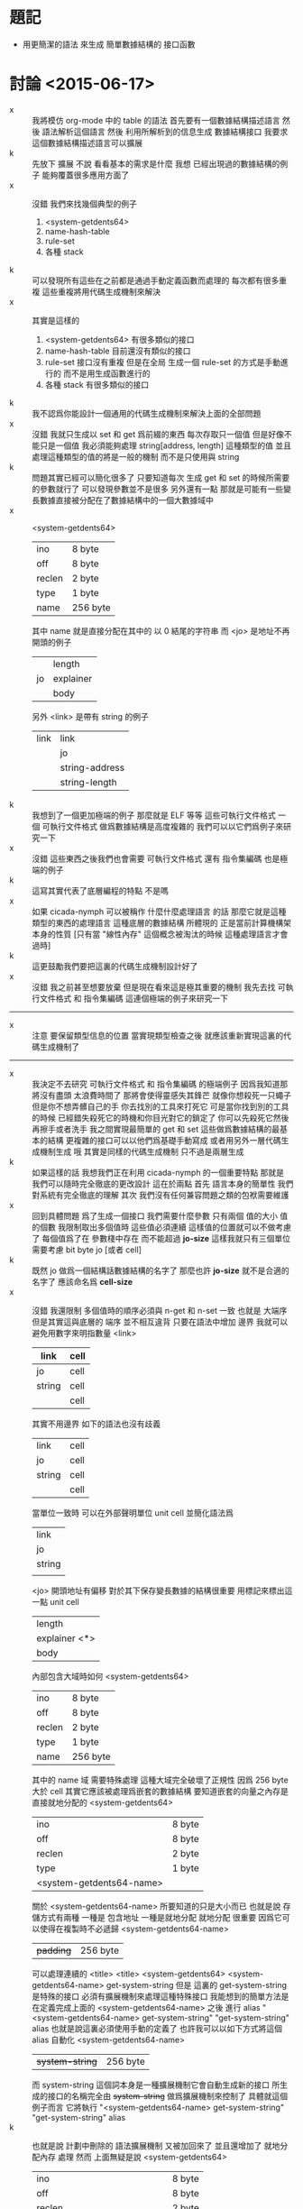 * 題記
  - 用更簡潔的語法
    來生成 簡單數據結構的 接口函數

* 討論 <2015-06-17>
  - x ::
       我將模仿 org-mode 中的 table 的語法
       首先要有一個數據結構描述語言
       然後 語法解析這個語言
       然後 利用所解析到的信息生成 數據結構接口
       我要求這個數據結構描述語言可以擴展
  - k ::
       先放下 擴展 不說
       看看基本的需求是什麼
       我想
       已經出現過的數據結構的例子 能夠覆蓋很多應用方面了
  - x ::
       沒錯
       我們來找幾個典型的例子
    1. <system-getdents64>
    2. name-hash-table
    3. rule-set
    4. 各種 stack
  - k ::
       可以發現所有這些在之前都是通過手動定義函數而處理的
       每次都有很多重複
       這些重複將用代碼生成機制來解決
  - x ::
       其實是這樣的
    1. <system-getdents64>
       有很多類似的接口
    2. name-hash-table
       目前還沒有類似的接口
    3. rule-set
       接口沒有重複
       但是在全局 生成一個 rule-set 的方式是手動進行的
       而不是用生成函數進行的
    4. 各種 stack
       有很多類似的接口
  - k ::
       我不認爲你能設計一個通用的代碼生成機制來解決上面的全部問題
  - x ::
       沒錯
       我就只生成以 set 和 get 爲前綴的東西
       每次存取只一個值
       但是好像不能只是一個值
       我必須能夠處理 string[address, length] 這種類型的值
       並且處理這種類型的值的將是一般的機制
       而不是只使用與 string
  - k ::
       問題其實已經可以簡化很多了
       只要知道每次 生成 get 和 set 的時候所需要的參數就行了
       可以發現參數並不是很多
       另外還有一點
       那就是可能有一些變長數據直接被分配在了數據結構中的一個大數據域中
  - x ::
       <system-getdents64>
       | ino    | 8 byte   |
       | off    | 8 byte   |
       | reclen | 2 byte   |
       | type   | 1 byte   |
       | name   | 256 byte |
       其中 name 就是直接分配在其中的 以 0 結尾的字符串
       而 <jo> 是地址不再開頭的例子
       |    | length    |
       | jo | explainer |
       |    | body      |
       另外 <link> 是帶有 string 的例子
       | link | link           |
       |      | jo             |
       |      | string-address |
       |      | string-length  |
  - k ::
       我想到了一個更加極端的例子
       那麼就是 ELF 等等 這些可執行文件格式
       一個 可執行文件格式 做爲數據結構是高度複雜的
       我們可以以它們爲例子來研究一下
  - x ::
       沒錯
       這些東西之後我們也會需要
       可執行文件格式
       還有 指令集編碼 也是極端的例子
  - k ::
       這寫其實代表了底層編程的特點
       不是嗎
  - x ::
       如果 cicada-nymph 可以被稱作 什麼什麼處理語言 的話
       那麼它就是這種類型的東西的處理語言
       這種底層的數據結構 所體現的 正是當前計算機構架本身的性質
       [只有當 "線性內存" 這個概念被淘汰的時候 這種處理語言才會過時]
  - k ::
       這更鼓勵我們要把這裏的代碼生成機制設計好了
  - x ::
       沒錯
       我之前甚至想要放棄
       但是現在看來這是極其重要的機制
       我先去找
       可執行文件格式 和 指令集編碼
       這連個極端的例子來研究一下
  -----------------------------------
  - x ::
       注意
       要保留類型信息的位置
       當實現類型檢查之後
       就應該重新實現這裏的代碼生成機制了
  -----------------------------------
  - x ::
       我決定不去研究 可執行文件格式 和 指令集編碼 的極端例子
       因爲我知道那將沒有盡頭
       太浪費時間了
       那將會使得靈感失其鋒芒
       就像你想殺死一只蠅子
       但是你不想弄髒自己的手
       你去找別的工具來打死它
       可是當你找到別的工具的時候
       已經錯失殺死它的時機和你目光對它的鎖定了
       你可以先殺死它然後再擦手或者洗手
       我之間實現最簡單的 get 和 set
       這些做爲數據結構的最基本的結構
       更複雜的接口可以以他們爲基礎手動寫成
       或者用另外一層代碼生成機制生成
       哦
       其實是同樣的代碼生成機制
       只不過是兩層生成
  - k ::
       如果這樣的話
       我想我們正在利用 cicada-nymph 的一個重要特點
       那就是
       我們可以隨時完全徹底的更改設計
       這在於兩點
       首先
       語言本身的簡單性 我們對系統有完全徹底的理解
       其次
       我們沒有任何兼容問題之類的包袱需要維護
  - x ::
       回到具體問題
       爲了生成一個接口 我們需要什麼參數
       只有兩個
       值的大小
       值的個數
       我限制取出多個值時 這些值必須連續
       這樣值的位置就可以不做考慮了
       每個值爲了在 參數棧中存在 而不能超過 *jo-size*
       這樣我就只有三個單位需要考慮
       bit
       byte
       jo [或者 cell]
  - k ::
       既然 jo 做爲一個結構話數據結構的名字了
       那麼也許 *jo-size* 就不是合適的名字了
       應該命名爲 *cell-size*
  - x ::
       沒錯
       我還限制 多個值時的順序必須與 n-get 和 n-set 一致
       也就是 大端序
       但是其實這與底層的 端序 並不相互違背
       只要在語法中增加 邊界
       我就可以避免用數字來明指數量
       <link>
       |--------+------|
       | link   | cell |
       |--------+------|
       | jo     | cell |
       |--------+------|
       | string | cell |
       |        | cell |
       |--------+------|
       其實不用邊界 如下的語法也沒有歧義
       | link   | cell |
       | jo     | cell |
       | string | cell |
       |        | cell |
       當單位一致時 可以在外部聲明單位
       unit cell
       並簡化語法爲
       | link   |
       | jo     |
       | string |
       |        |
       <jo>
       開頭地址有偏移 對於其下保存變長數據的結構很重要
       用標記來標出這一點
       unit cell
       | length        |
       | explainer <*> |
       | body          |
       內部包含大域時如何
       <system-getdents64>
       | ino    | 8 byte   |
       | off    | 8 byte   |
       | reclen | 2 byte   |
       | type   | 1 byte   |
       | name   | 256 byte |
       其中的 name 域 需要特殊處理
       這種大域完全破壞了正規性
       因爲 256 byte 大於 cell
       其實它應該被處理爲嵌套的數據結構
       要知道嵌套的向量之內存是直接就地分配的
       <system-getdents64>
       | ino                      | 8 byte |
       | off                      | 8 byte |
       | reclen                   | 2 byte |
       | type                     | 1 byte |
       | <system-getdents64-name> |        |
       關於 <system-getdents64-name> 所要知道的只是大小而已
       也就是說 存儲方式有兩種 一種是 包含地址 一種是就地分配
       就地分配 很重要
       因爲它可以使得在複製時不必遞歸
       <system-getdents64-name>
       | +padding+ | 256 byte |
       可以處理連續的 <title> <title>
       <system-getdents64> <system-getdents64-name> get-system-string
       但是 這裏的 get-system-string 是特殊的接口
       必須有擴展機制來處理這種特殊接口
       我能想到的簡單方法是在定義完成上面的 <system-getdents64-name> 之後
       進行 alias
       "<system-getdents64-name> get-system-string" "get-system-string" alias
       也就是說這裏必須使用手動的定義了
       也許我可以以如下方式將這個 alias 自動化
       <system-getdents64-name>
       | +system-string+ | 256 byte |
       而 system-string 這個詞本身是一種擴展機制它會自動生成新的接口
       所生成的接口的名稱完全由 +system-string+ 做爲擴展機制來控制了
       具體就這個例子而言
       它將執行
       "<system-getdents64-name> get-system-string" "get-system-string" alias
  - k ::
       也就是說
       計劃中刪除的 語法擴展機制 又被加回來了
       並且還增加了 就地分配內存 處理
       然而
       上面無疑是說
       <system-getdents64>
       | ino                      | 8 byte |
       | off                      | 8 byte |
       | reclen                   | 2 byte |
       | type                     | 1 byte |
       | <system-getdents64-name> |        |
       可以被寫成
       <system-getdents64>
       | ino             | 8 byte   |
       | off             | 8 byte   |
       | reclen          | 2 byte   |
       | type            | 1 byte   |
       | +system-string+ | 256 byte |
  - x ::
       沒錯
       哦
       這無疑是說上面的
       "<system-getdents64-name> get-system-string" "get-system-string" alias
       是不充分的
       所生成的接口不可能是簡單的 alias
       因爲首先要處理 offset
       但是
       就地嵌套 還是需要被處理的
       並且我知道一個處理它的辦法
       比如
       <system-getdents64> <system-getdents64-name> get-system-string
       兩個詞兩個詞地看
       先處理
       <system-getdents64> <system-getdents64-name>
       這將編譯一個函數進去以切換 offset
       再處理
       <system-getdents64-name> get-system-string
       在 name-hash-table 中保存的名字
       就只是 "<system-getdents64-name> get-system-string" 而已
  - k ::
       這確實是有趣的設計
       並且在語法上 並沒有過載
       但是 在真正動手實現之前
       我覺得 還是想反思一下
       設想一下這種設計有什麼壞的效果
  - x ::
       壞的影響是語言變複雜了
       但是這是無可厚非的
       追求性狀 一定會導致系統變複雜
  - k ::
       那麼就看是否真能實現這些設計了
       看來所有東西都已經考慮到了
       還有一點
       之前說 在嵌套的時候 需要知道 就地分配內存的大小
       這些信息應該如何保存
  - x ::
       可以把 <title> 做爲一個 variable-jo
       在其中保存
       其實
       我還發現一個問題
       觀察這些設計
       它們對 類型系統 將會有很大影響
       類型系統 本身 也將影響 代碼生成機制
       因爲所生成的函數是有類型的
  - k ::
       也就是說兩個機制必須被綜合起來討論
  - x ::
       沒錯
